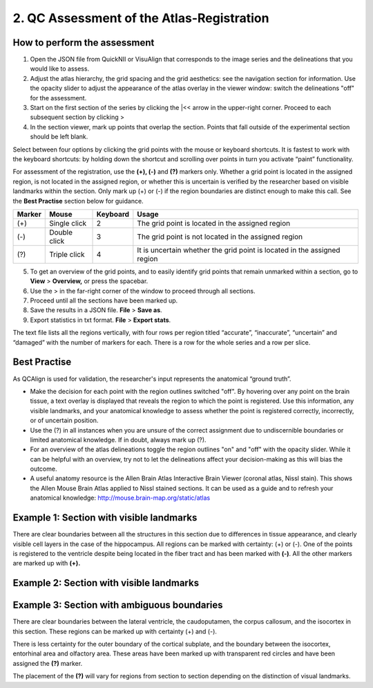 **2. QC Assessment of the Atlas-Registration**
=========================================================

How to perform the assessment
------------------------------
.. image:: vertopal_cbedec83746b4aa08b3d6abec4c06604/media/image16.PNG

1. Open the JSON file from QuickNII or VisuAlign that corresponds to the image series and the delineations that you would like to assess. 

2. Adjust the atlas hierarchy, the grid spacing and the grid aesthetics: see the navigation section for information. Use the opacity slider to adjust the appearance of the atlas overlay in the viewer window: switch the delineations "off" for the assessment. 

3. Start on the first section of the series by clicking the \|<< arrow in the upper-right corner. Proceed to each subsequent section by clicking >

4. In the section viewer, mark up points that overlap the section. Points that fall outside of the experimental section should be left blank. 
   
Select between four options by clicking the grid points with the mouse or keyboard shortcuts. It is fastest to work with the keyboard shortcuts: by holding down the shortcut and scrolling over points in turn you activate “paint” functionality. 

For assessment of the registration, use the **(+), (-)** and **(?)** markers only. Whether a grid point is located in the assigned region, is not located in the assigned region, or whether this is uncertain is verified by the researcher based on visible landmarks within the section. Only mark up (+) or (-) if the region boundaries are distinct enough to make this call. See the **Best Practise** section below for guidance.  

+------------+--------------+-------------------+-------------------+
| **Marker** | **Mouse**    | **Keyboard**      | **Usage**         |
|            |              |                   |                   |
+============+==============+===================+===================+
| (+)        | Single click | 2                 | The grid point    |
|            |              |                   | is located in the |
|            |              |                   | assigned region   |
+------------+--------------+-------------------+-------------------+
| (-)        | Double click | 3                 | The grid point    |
|            |              |                   | is not located    |
|            |              |                   | in the assigned   |
|            |              |                   | region            |
+------------+--------------+-------------------+-------------------+
| (?)        | Triple click | 4                 | It is uncertain   |
|            |              |                   | whether the grid  |
|            |              |                   | point is located  |
|            |              |                   | in the assigned   |
|            |              |                   | region            |
+------------+--------------+-------------------+-------------------+

5. To get an overview of the grid points, and to easily identify grid points that remain unmarked within a section, go to **View** > **Overview,** or press the spacebar.

6. Use the > in the far-right corner of the window to proceed through all sections.

7. Proceed until all the sections have been marked up. 

8. Save the results in a JSON file. **File** > **Save as**.

9. Export statistics in txt format. **File** > **Export stats**.

The text file lists all the regions vertically, with
four rows per region titled “accurate”, “inaccurate”, “uncertain” and
“damaged” with the number of markers for each. There is a row for the whole series and a row per slice. 
      
Best Practise 
---------------
 
As QCAlign is used for validation, the researcher's input represents the anatomical “ground truth”.

- Make the decision for each point with the region outlines switched "off". By hovering over any point on the brain tissue, a text overlay is displayed that reveals the region to which the point is registered. Use this information, any visible landmarks, and your anatomical knowledge to assess whether the point is registered correctly, incorrectly, or of uncertain position.
- Use the (?) in all instances when you are unsure of the correct assignment due to undiscernible boundaries or limited anatomical knowledge. If in doubt, always mark up (?).
- For an overview of the atlas delineations toggle the region outlines "on" and "off" with the opacity slider. While it can be helpful with an overview, try not to let the delineations affect your decision-making as this will bias the outcome. 
- A useful anatomy resource is the Allen Brain Atlas Interactive Brain Viewer (coronal atlas, Nissl stain). This shows the Allen Mouse Brain Atlas applied to Nissl stained sections. It can be used as a guide and to refresh your anatomical knowledge: http://mouse.brain-map.org/static/atlas

Example 1: Section with visible landmarks  
--------------------------------------------------

|image1|\ 

There are clear boundaries between all the structures in this section due
to differences in tissue appearance, and clearly visible cell layers in
the case of the hippocampus. All regions can be marked with
certainty: (+) or (-). One of the points is registered to the ventricle
despite being located in the fiber tract and has been marked with
**(-)**. All the other markers are marked up with **(+).**

Example 2: Section with visible landmarks 
-------------------------------------------------

.. image:: vertopal_cbedec83746b4aa08b3d6abec4c06604/media/image9.jpeg
   :alt: Z:\NESYS_Lab\PhD_project_Yates_Sharon\Jackson_article\QControl\User_manual\Inaccurate.jpg
   :width: 4.94697in
   :height: 2.42422in

Example 3: Section with ambiguous boundaries
-------------------------------------------

.. image:: vertopal_cbedec83746b4aa08b3d6abec4c06604/media/image10.jpeg
   :width: 6.3in
   :height: 4.82222in

There are clear boundaries between the lateral ventricle, the
caudoputamen, the corpus callosum, and the isocortex in this section.
These regions can be marked up with certainty (+) and (-).

There is less certainty for the outer boundary of the cortical subplate,
and the boundary between the isocortex, entorhinal area and olfactory
area. These areas have been marked up with transparent red circles and
have been assigned the **(?)** marker.

The placement of the **(?)** will vary for regions from section to section
depending on the distinction of visual landmarks.

.. |image1| image:: vertopal_cbedec83746b4aa08b3d6abec4c06604/media/image8.jpeg
   :width: 5.85417in
   :height: 4.77083in
.. |image2| image:: vertopal_cbedec83746b4aa08b3d6abec4c06604/media/image11.jpeg
   :width: 3.84306in
   :height: 4.51181in

